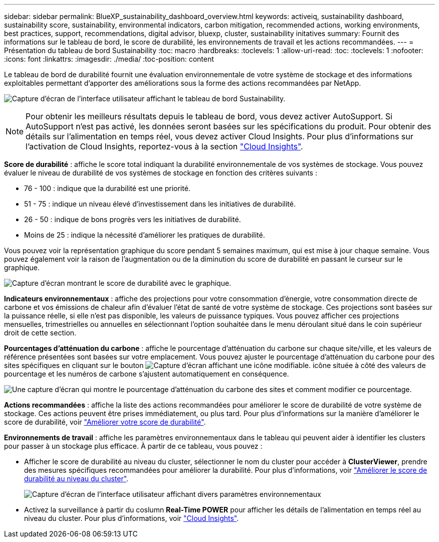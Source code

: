 ---
sidebar: sidebar 
permalink: BlueXP_sustainability_dashboard_overview.html 
keywords: activeiq, sustainability dashboard, sustainability score, sustainability, environmental indicators, carbon mitigation, recommended actions, working environments, best practices, support, recommendations,  digital advisor, bluexp, cluster, sustainability initatives 
summary: Fournit des informations sur le tableau de bord, le score de durabilité, les environnements de travail et les actions recommandées. 
---
= Présentation du tableau de bord Sustainability
:toc: macro
:hardbreaks:
:toclevels: 1
:allow-uri-read: 
:toc: 
:toclevels: 1
:nofooter: 
:icons: font
:linkattrs: 
:imagesdir: ./media/
:toc-position: content


[role="lead"]
Le tableau de bord de durabilité fournit une évaluation environnementale de votre système de stockage et des informations exploitables permettant d'apporter des améliorations sous la forme des actions recommandées par NetApp.

image:get_started_sustainability_dashboard.png["Capture d'écran de l'interface utilisateur affichant le tableau de bord Sustainability."]


NOTE: Pour obtenir les meilleurs résultats depuis le tableau de bord, vous devez activer AutoSupport. Si AutoSupport n'est pas activé, les données seront basées sur les spécifications du produit. Pour obtenir des détails sur l'alimentation en temps réel, vous devez activer Cloud Insights. Pour plus d'informations sur l'activation de Cloud Insights, reportez-vous à la section link:https://docs.netapp.com/us-en/cloudinsights/task_getting_started_with_cloud_insights.html["Cloud Insights"^].

*Score de durabilité* : affiche le score total indiquant la durabilité environnementale de vos systèmes de stockage. Vous pouvez évaluer le niveau de durabilité de vos systèmes de stockage en fonction des critères suivants :

* 76 - 100 : indique que la durabilité est une priorité.
* 51 - 75 : indique un niveau élevé d'investissement dans les initiatives de durabilité.
* 26 - 50 : indique de bons progrès vers les initiatives de durabilité.
* Moins de 25 : indique la nécessité d'améliorer les pratiques de durabilité.


Vous pouvez voir la représentation graphique du score pendant 5 semaines maximum, qui est mise à jour chaque semaine. Vous pouvez également voir la raison de l'augmentation ou de la diminution du score de durabilité en passant le curseur sur le graphique.

image:sustainability_score.png["Capture d'écran montrant le score de durabilité avec le graphique."]

*Indicateurs environnementaux* : affiche des projections pour votre consommation d'énergie, votre consommation directe de carbone et vos émissions de chaleur afin d'évaluer l'état de santé de votre système de stockage. Ces projections sont basées sur la puissance réelle, si elle n'est pas disponible, les valeurs de puissance typiques. Vous pouvez afficher ces projections mensuelles, trimestrielles ou annuelles en sélectionnant l'option souhaitée dans le menu déroulant situé dans le coin supérieur droit de cette section.

*Pourcentages d'atténuation du carbone* : affiche le pourcentage d'atténuation du carbone sur chaque site/ville, et les valeurs de référence présentées sont basées sur votre emplacement. Vous pouvez ajuster le pourcentage d'atténuation du carbone pour des sites spécifiques en cliquant sur le bouton image:edit_icon_1.png["Capture d'écran affichant une icône modifiable."] icône située à côté des valeurs de pourcentage et les numéros de carbone s'ajustent automatiquement en conséquence.

image:carbon_mitigation_percentage.png["Une capture d'écran qui montre le pourcentage d'atténuation du carbone des sites et comment modifier ce pourcentage."]

*Actions recommandées* : affiche la liste des actions recommandées pour améliorer le score de durabilité de votre système de stockage. Ces actions peuvent être prises immédiatement, ou plus tard.
Pour plus d'informations sur la manière d'améliorer le score de durabilité, voir link:improve_sustainability_score.html["Améliorer votre score de durabilité"].

*Environnements de travail* : affiche les paramètres environnementaux dans le tableau qui peuvent aider à identifier les clusters pour passer à un stockage plus efficace. À partir de ce tableau, vous pouvez :

* Afficher le score de durabilité au niveau du cluster, sélectionner le nom du cluster pour accéder à *ClusterViewer*, prendre des mesures spécifiques recommandées pour améliorer la durabilité. Pour plus d'informations, voir link:improve_sustainability_score.html["Améliorer le score de durabilité au niveau du cluster"].
+
image:working_environments.png["Capture d'écran de l'interface utilisateur affichant divers paramètres environnementaux"]

* Activez la surveillance à partir du coslumn *Real-Time POWER* pour afficher les détails de l'alimentation en temps réel au niveau du cluster. Pour plus d'informations, voir link:https://docs.netapp.com/us-en/cloudinsights/task_getting_started_with_cloud_insights.html["Cloud Insights"^].


